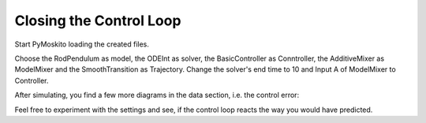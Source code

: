 
Closing the Control Loop
--------------------------------------------

Start PyMoskito loading the created files.

Choose the RodPendulum as model, the ODEInt as solver,
the BasicController as Conntroller, the AdditiveMixer as ModelMixer
and the SmoothTransition as Trajectory.
Change the solver's end time to 10 and Input A of ModelMixer to Controller.

.. image:: ../pictures/ControllerTest1.jpg

After simulating, you find a few more diagrams in the data section, 
i.e. the control error:

.. image:: ../pictures/ControllerTest2.jpg

Feel free to experiment with the settings and see, 
if the control loop reacts the way you would have predicted.